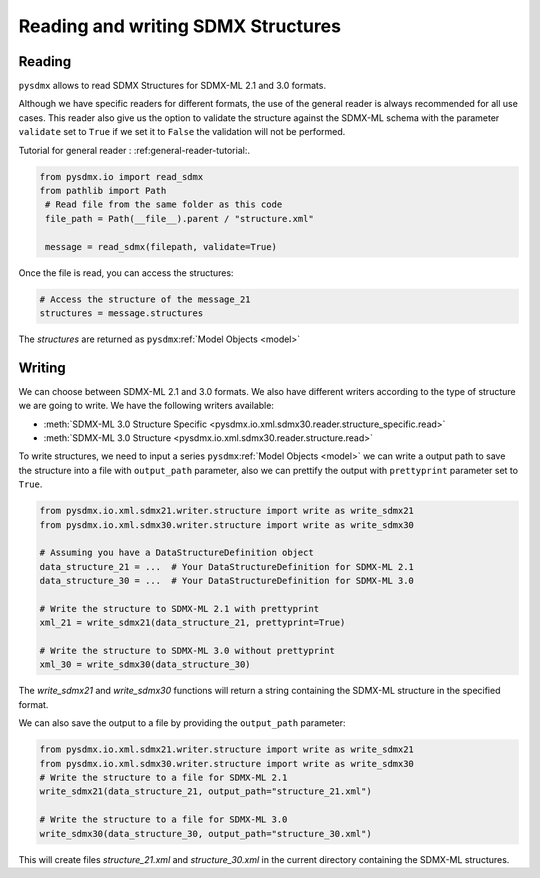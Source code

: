 .. _structure-rw:

Reading and writing SDMX Structures
===================================

.. _structure-reader-tutorial:

Reading
-------

``pysdmx`` allows to read SDMX Structures for SDMX-ML 2.1 and 3.0 formats.

Although we have specific readers for different formats, the use of the general
reader is always recommended for all use cases.
This reader also give us the option to validate the structure against the SDMX-ML schema
with the parameter ``validate`` set to ``True`` if we set it to ``False`` the validation will not be performed.

Tutorial for general reader : :ref:general-reader-tutorial:.

.. code-block:: python

   from pysdmx.io import read_sdmx
   from pathlib import Path
    # Read file from the same folder as this code
    file_path = Path(__file__).parent / "structure.xml"

    message = read_sdmx(filepath, validate=True)

Once the file is read, you can access the structures:

.. code-block:: python

   # Access the structure of the message_21
   structures = message.structures

The `structures` are returned as ``pysdmx``:ref:`Model Objects <model>`


.. _structure-writer-tutorial:

Writing
-------
We can choose between SDMX-ML 2.1 and 3.0 formats.
We also have different writers according to the type of structure we are going to write.
We have the following writers available:

- :meth:`SDMX-ML 3.0 Structure Specific <pysdmx.io.xml.sdmx30.reader.structure_specific.read>`

- :meth:`SDMX-ML 3.0 Structure <pysdmx.io.xml.sdmx30.reader.structure.read>`

To write structures, we need to input a series ``pysdmx``:ref:`Model Objects <model>`
we can write a output path to save the structure into a file with ``output_path`` parameter,
also we can prettify the output with ``prettyprint`` parameter set to ``True``.

.. code-block:: python

   from pysdmx.io.xml.sdmx21.writer.structure import write as write_sdmx21
   from pysdmx.io.xml.sdmx30.writer.structure import write as write_sdmx30

   # Assuming you have a DataStructureDefinition object
   data_structure_21 = ...  # Your DataStructureDefinition for SDMX-ML 2.1
   data_structure_30 = ...  # Your DataStructureDefinition for SDMX-ML 3.0

   # Write the structure to SDMX-ML 2.1 with prettyprint
   xml_21 = write_sdmx21(data_structure_21, prettyprint=True)

   # Write the structure to SDMX-ML 3.0 without prettyprint
   xml_30 = write_sdmx30(data_structure_30)

The `write_sdmx21` and `write_sdmx30` functions will return a string containing the SDMX-ML structure in the specified format.

We can also save the output to a file by providing the ``output_path`` parameter:

.. code-block:: python

    from pysdmx.io.xml.sdmx21.writer.structure import write as write_sdmx21
    from pysdmx.io.xml.sdmx30.writer.structure import write as write_sdmx30
    # Write the structure to a file for SDMX-ML 2.1
    write_sdmx21(data_structure_21, output_path="structure_21.xml")

    # Write the structure to a file for SDMX-ML 3.0
    write_sdmx30(data_structure_30, output_path="structure_30.xml")


This will create files `structure_21.xml` and `structure_30.xml` in the current directory containing the SDMX-ML structures.

